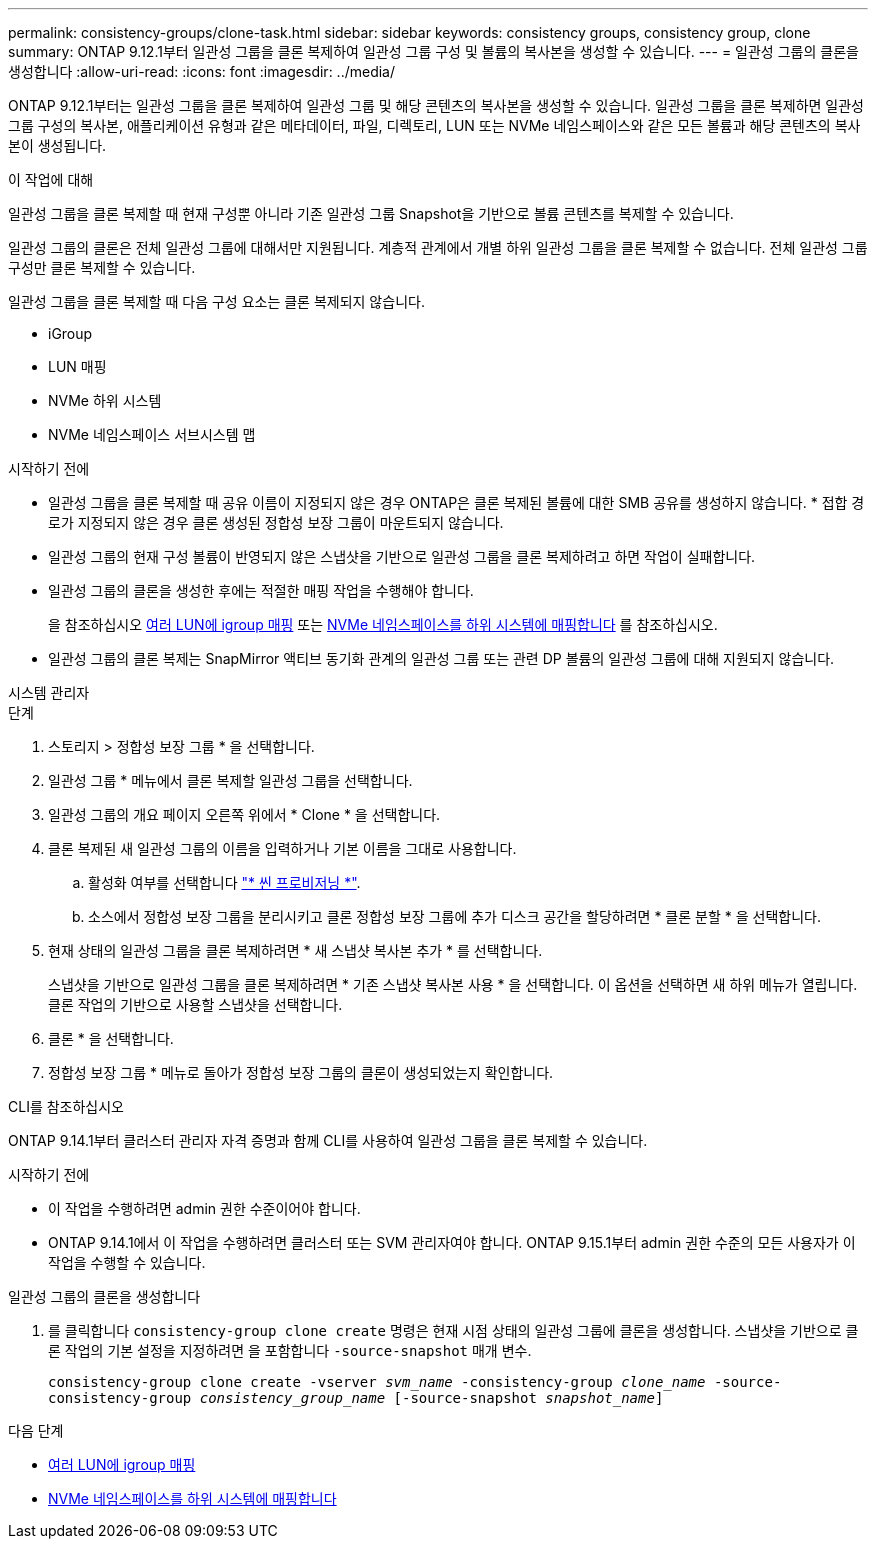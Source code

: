 ---
permalink: consistency-groups/clone-task.html 
sidebar: sidebar 
keywords: consistency groups, consistency group, clone 
summary: ONTAP 9.12.1부터 일관성 그룹을 클론 복제하여 일관성 그룹 구성 및 볼륨의 복사본을 생성할 수 있습니다. 
---
= 일관성 그룹의 클론을 생성합니다
:allow-uri-read: 
:icons: font
:imagesdir: ../media/


[role="lead"]
ONTAP 9.12.1부터는 일관성 그룹을 클론 복제하여 일관성 그룹 및 해당 콘텐츠의 복사본을 생성할 수 있습니다. 일관성 그룹을 클론 복제하면 일관성 그룹 구성의 복사본, 애플리케이션 유형과 같은 메타데이터, 파일, 디렉토리, LUN 또는 NVMe 네임스페이스와 같은 모든 볼륨과 해당 콘텐츠의 복사본이 생성됩니다.

.이 작업에 대해
일관성 그룹을 클론 복제할 때 현재 구성뿐 아니라 기존 일관성 그룹 Snapshot을 기반으로 볼륨 콘텐츠를 복제할 수 있습니다.

일관성 그룹의 클론은 전체 일관성 그룹에 대해서만 지원됩니다. 계층적 관계에서 개별 하위 일관성 그룹을 클론 복제할 수 없습니다. 전체 일관성 그룹 구성만 클론 복제할 수 있습니다.

일관성 그룹을 클론 복제할 때 다음 구성 요소는 클론 복제되지 않습니다.

* iGroup
* LUN 매핑
* NVMe 하위 시스템
* NVMe 네임스페이스 서브시스템 맵


.시작하기 전에
* 일관성 그룹을 클론 복제할 때 공유 이름이 지정되지 않은 경우 ONTAP은 클론 복제된 볼륨에 대한 SMB 공유를 생성하지 않습니다. * 접합 경로가 지정되지 않은 경우 클론 생성된 정합성 보장 그룹이 마운트되지 않습니다.
* 일관성 그룹의 현재 구성 볼륨이 반영되지 않은 스냅샷을 기반으로 일관성 그룹을 클론 복제하려고 하면 작업이 실패합니다.
* 일관성 그룹의 클론을 생성한 후에는 적절한 매핑 작업을 수행해야 합니다.
+
을 참조하십시오 xref:../task_san_map_igroups_to_multiple_luns.html[여러 LUN에 igroup 매핑] 또는 xref:../san-admin/map-nvme-namespace-subsystem-task.html[NVMe 네임스페이스를 하위 시스템에 매핑합니다] 를 참조하십시오.

* 일관성 그룹의 클론 복제는 SnapMirror 액티브 동기화 관계의 일관성 그룹 또는 관련 DP 볼륨의 일관성 그룹에 대해 지원되지 않습니다.


[role="tabbed-block"]
====
.시스템 관리자
--
.단계
. 스토리지 > 정합성 보장 그룹 * 을 선택합니다.
. 일관성 그룹 * 메뉴에서 클론 복제할 일관성 그룹을 선택합니다.
. 일관성 그룹의 개요 페이지 오른쪽 위에서 * Clone * 을 선택합니다.
. 클론 복제된 새 일관성 그룹의 이름을 입력하거나 기본 이름을 그대로 사용합니다.
+
.. 활성화 여부를 선택합니다 link:../concepts/thin-provisioning-concept.html["* 씬 프로비저닝 *"^].
.. 소스에서 정합성 보장 그룹을 분리시키고 클론 정합성 보장 그룹에 추가 디스크 공간을 할당하려면 * 클론 분할 * 을 선택합니다.


. 현재 상태의 일관성 그룹을 클론 복제하려면 * 새 스냅샷 복사본 추가 * 를 선택합니다.
+
스냅샷을 기반으로 일관성 그룹을 클론 복제하려면 * 기존 스냅샷 복사본 사용 * 을 선택합니다. 이 옵션을 선택하면 새 하위 메뉴가 열립니다. 클론 작업의 기반으로 사용할 스냅샷을 선택합니다.

. 클론 * 을 선택합니다.
. 정합성 보장 그룹 * 메뉴로 돌아가 정합성 보장 그룹의 클론이 생성되었는지 확인합니다.


--
.CLI를 참조하십시오
--
ONTAP 9.14.1부터 클러스터 관리자 자격 증명과 함께 CLI를 사용하여 일관성 그룹을 클론 복제할 수 있습니다.

.시작하기 전에
* 이 작업을 수행하려면 admin 권한 수준이어야 합니다.
* ONTAP 9.14.1에서 이 작업을 수행하려면 클러스터 또는 SVM 관리자여야 합니다. ONTAP 9.15.1부터 admin 권한 수준의 모든 사용자가 이 작업을 수행할 수 있습니다.


.일관성 그룹의 클론을 생성합니다
. 를 클릭합니다 `consistency-group clone create` 명령은 현재 시점 상태의 일관성 그룹에 클론을 생성합니다. 스냅샷을 기반으로 클론 작업의 기본 설정을 지정하려면 을 포함합니다 `-source-snapshot` 매개 변수.
+
`consistency-group clone create -vserver _svm_name_ -consistency-group _clone_name_ -source-consistency-group _consistency_group_name_ [-source-snapshot _snapshot_name_]`



--
====
.다음 단계
* xref:../task_san_map_igroups_to_multiple_luns.html[여러 LUN에 igroup 매핑]
* xref:../san-admin/map-nvme-namespace-subsystem-task.html[NVMe 네임스페이스를 하위 시스템에 매핑합니다]

